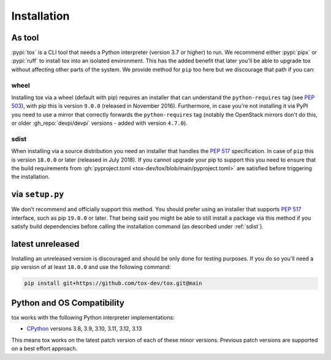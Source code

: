 Installation
============

As tool
--------

:pypi:`tox` is a CLI tool that needs a Python interpreter (version 3.7 or higher) to run. We recommend either
:pypi:`pipx` or  :pypi:`ruff` to install tox into an isolated environment. This has the added benefit that later you'll
be able to upgrade tox without affecting other parts of the system. We provide method for ``pip`` too here but we
discourage that path if you can:

.. tab:: uv

    .. code-block:: bash

        # install uv per https://docs.astral.sh/uv/#getting-started
        uv tool install tox
        tox --help


.. tab:: pipx

    .. code-block:: bash

        python -m pip install pipx-in-pipx --user
        pipx install tox
        tox --help

.. tab:: pip

    .. code-block:: bash

        python -m pip install --user tox
        python -m tox --help

    You can install it within the global Python interpreter itself (perhaps as a user package via the
    ``--user`` flag). Be cautious if you are using a Python installation that is managed by your operating system or
    another package manager. ``pip`` might not coordinate with those tools, and may leave your system in an inconsistent
    state. Note, if you go down this path you need to ensure pip is new enough per the subsections below

wheel
~~~~~
Installing tox via a wheel (default with pip) requires an installer that can understand the ``python-requires`` tag (see
:pep:`503`), with pip this is version ``9.0.0`` (released in November 2016). Furthermore, in case you're not installing
it via PyPI you need to use a mirror that correctly forwards the ``python-requires`` tag (notably the OpenStack mirrors
don't do this, or older :gh_repo:`devpi/devpi` versions - added with version ``4.7.0``).

.. _sdist:

sdist
~~~~~
When installing via a source distribution you need an installer that handles the :pep:`517` specification. In case of
``pip`` this is version ``18.0.0`` or later (released in July 2018). If you cannot upgrade your pip to support this you
need to ensure that the build requirements from :gh:`pyproject.toml <tox-dev/tox/blob/main/pyproject.toml>` are
satisfied before triggering the installation.

via ``setup.py``
----------------
We don't recommend and officially support this method. You should prefer using an installer that supports :pep:`517`
interface, such as pip ``19.0.0`` or later. That being said you might be able to still install a package via this method
if you satisfy build dependencies before calling the installation command (as described under :ref:`sdist`).

latest unreleased
-----------------
Installing an unreleased version is discouraged and should be only done for testing purposes. If you do so you'll need
a pip version of at least ``18.0.0`` and use the following command:


.. code-block:: bash

    pip install git+https://github.com/tox-dev/tox.git@main

.. _compatibility-requirements:

Python and OS Compatibility
---------------------------

tox works with the following Python interpreter implementations:

- `CPython <https://www.python.org/>`_ versions 3.8, 3.9, 3.10, 3.11, 3.12, 3.13

This means tox works on the latest patch version of each of these minor versions. Previous patch versions are supported
on a best effort approach.

